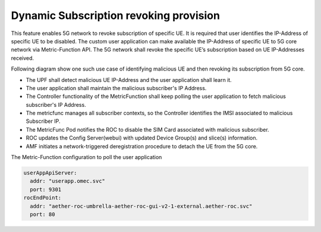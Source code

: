 ..
   SPDX-FileCopyrightText: 2023-present Intel Corporation
   SPDX-FileCopyrightText: © 2020 Open Networking Foundation <support@opennetworking.org>
   SPDX-License-Identifier: Apache-2.0

.. _rogue-subscriber:

Dynamic Subscription revoking provision
=======================================

This feature enables 5G network to revoke subscription of specific UE.
It is required that user identifies the IP-Address of specific UE to be disabled.
The custom user application can make available the IP-Address of specific UE to 5G
core network via Metric-Function API. The 5G network shall revoke the specific UE’s
subscription based on UE IP-Addresses received.

Following diagram show one such use case of identifying malicious UE and then revoking its subscription from 5G core.

.. image:: ../_static/images/rogue-subscriber.png
  :width: 500px

* The UPF shall detect malicious UE IP-Address and the user application shall learn it.
* The user application shall maintain the malicious subscriber's IP Address.
* The Controller functionality of the MetricFunction shall keep polling the user application to fetch malicious
  subscriber's IP
  Address.
* The metricfunc manages all subscriber contexts, so the Controller identifies the IMSI associated to malicious
  Subscriber IP.
* The MetricFunc Pod notifies the ROC to disable the SIM Card associated with malicious subscriber.
* ROC updates the Config Server(webui) with updated Device Group(s) and slice(s) information.
* AMF initiates a network-triggered deregistration procedure to detach the UE from the 5G core.

The Metric-Function configuration to poll the user application

.. code-block::

   userAppApiServer:
     addr: "userapp.omec.svc"
     port: 9301
   rocEndPoint:
     addr: "aether-roc-umbrella-aether-roc-gui-v2-1-external.aether-roc.svc"
     port: 80
